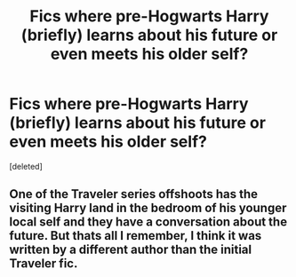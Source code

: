 #+TITLE: Fics where pre-Hogwarts Harry (briefly) learns about his future or even meets his older self?

* Fics where pre-Hogwarts Harry (briefly) learns about his future or even meets his older self?
:PROPERTIES:
:Score: 2
:DateUnix: 1430032854.0
:DateShort: 2015-Apr-26
:END:
[deleted]


** One of the Traveler series offshoots has the visiting Harry land in the bedroom of his younger local self and they have a conversation about the future. But thats all I remember, I think it was written by a different author than the initial Traveler fic.
:PROPERTIES:
:Author: Ruljinn
:Score: 1
:DateUnix: 1430063634.0
:DateShort: 2015-Apr-26
:END:
